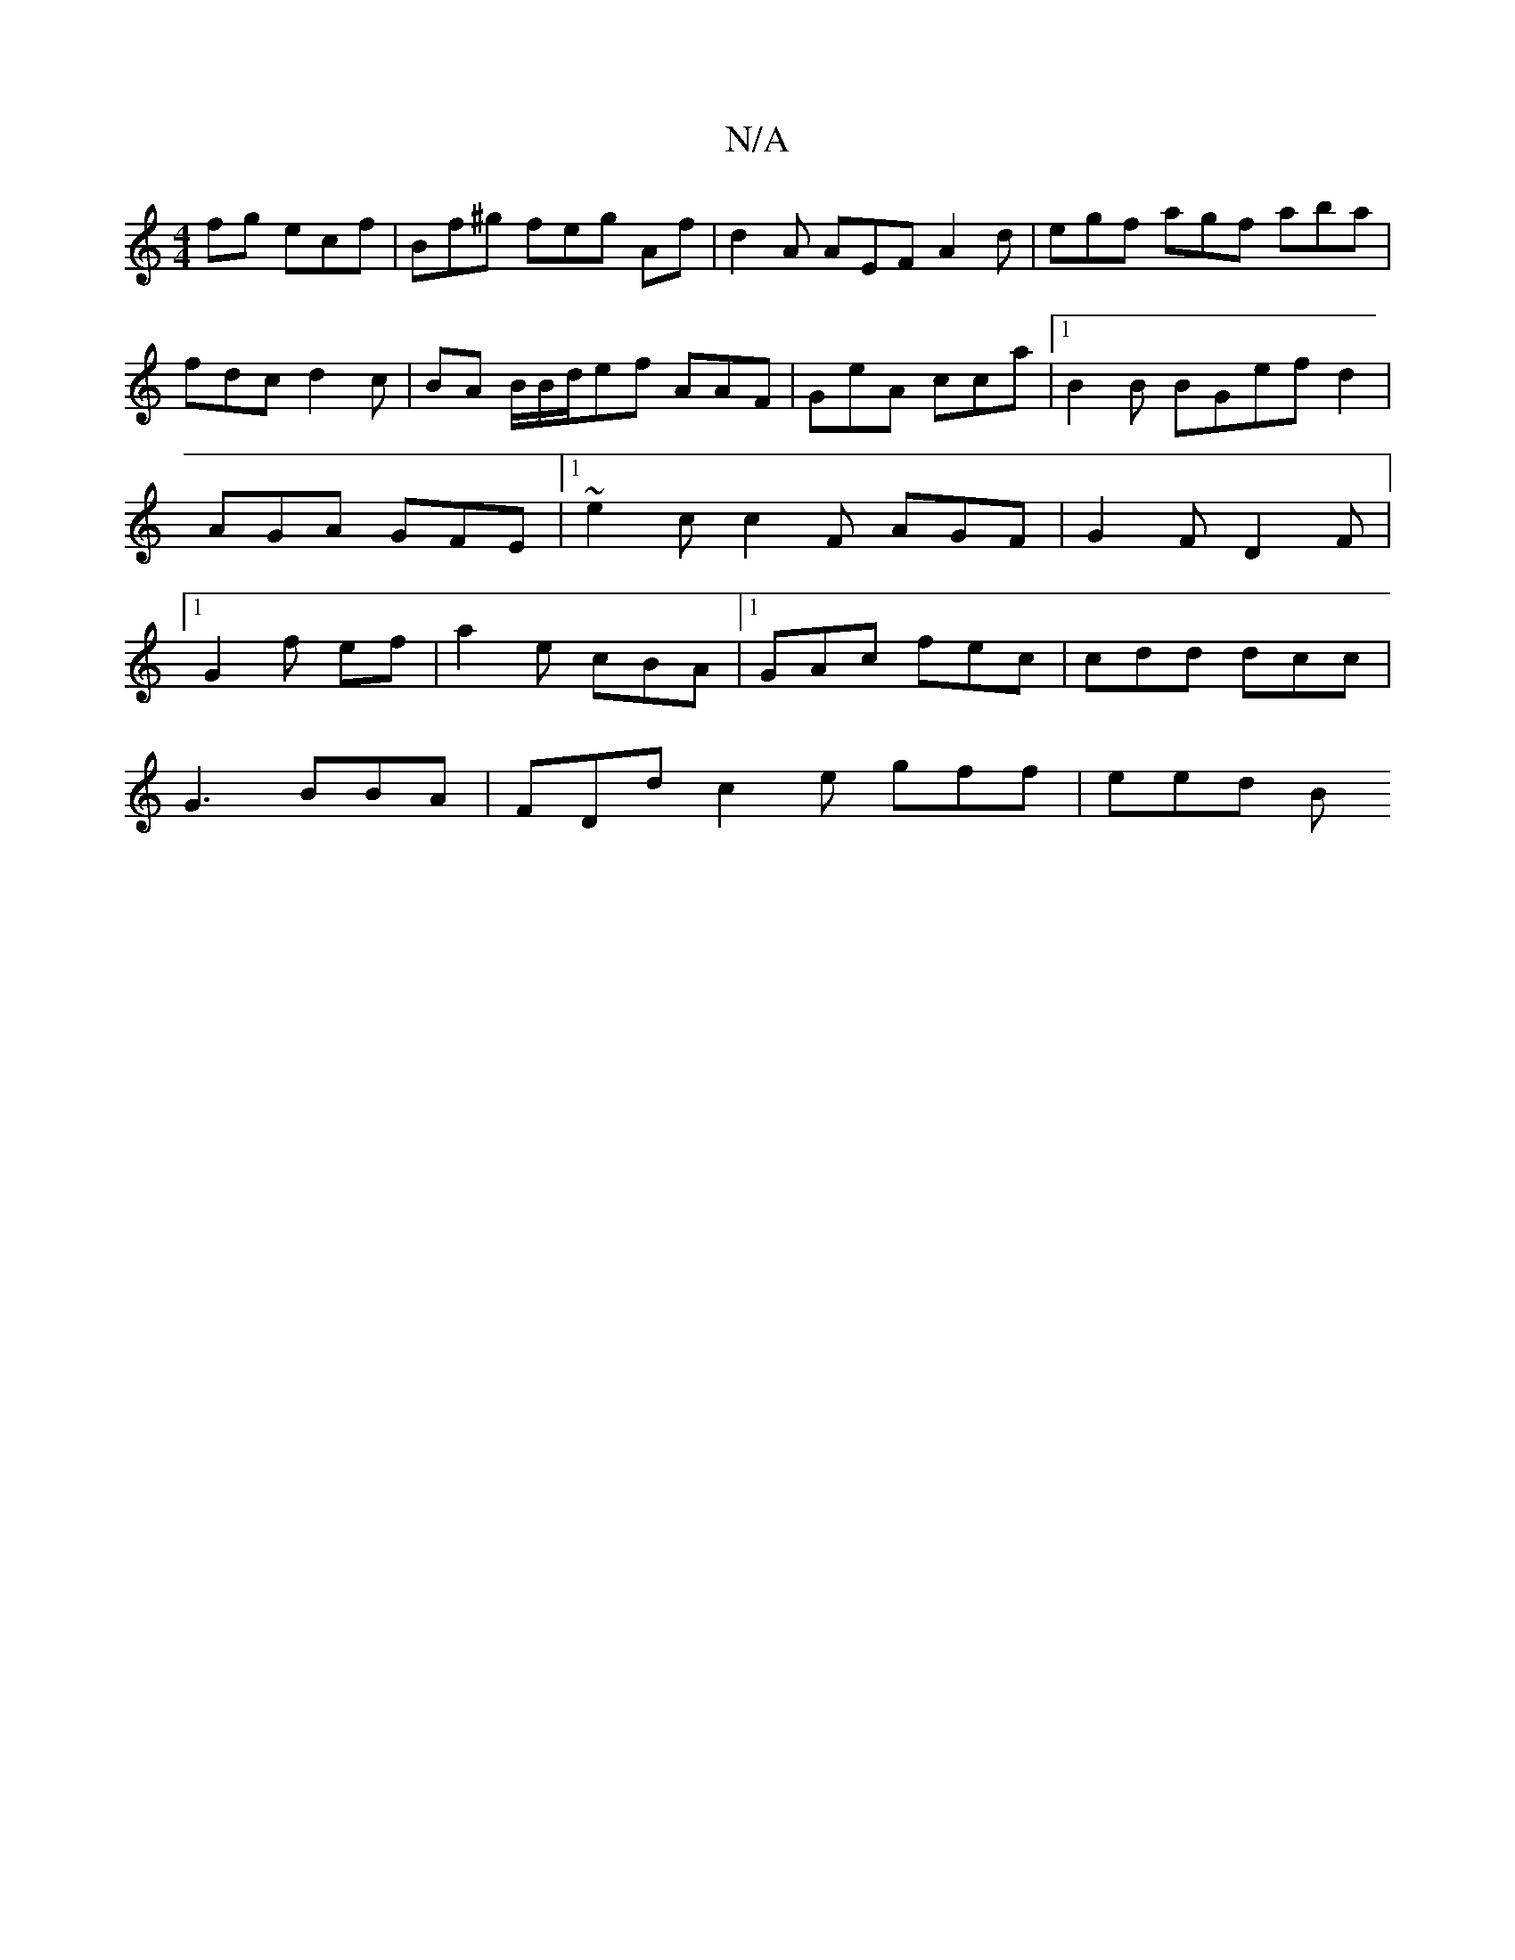 X:1
T:N/A
M:4/4
R:N/A
K:Cmajor
fg ecf | Bf^g feg Af|d2A AEF A2 d | egf agf aba|
fdc d2c |BA B/B/d/ef AAF|GeA cca |1 B2B BGef d2|AGA GFE |1/~e2c c2F AGF|G2F D2F |1 G2 f ef | a2e cBA |[1 GAc fec | cdd dcc |
G3 BBA|FDd c2e gff | eed B